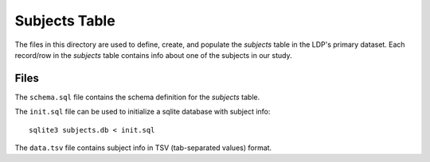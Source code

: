 **************
Subjects Table
**************

The files in this directory are used to define, create, and populate the
*subjects* table in the LDP's primary dataset. Each record/row in the 
*subjects* table contains info about one of the subjects in our study.


Files
=====

The ``schema.sql`` file contains the schema definition for the *subjects* 
table.

The ``init.sql`` file can be used to initialize a sqlite database with 
subject info::

    sqlite3 subjects.db < init.sql

The ``data.tsv`` file contains subject info in TSV (tab-separated values) format.  
